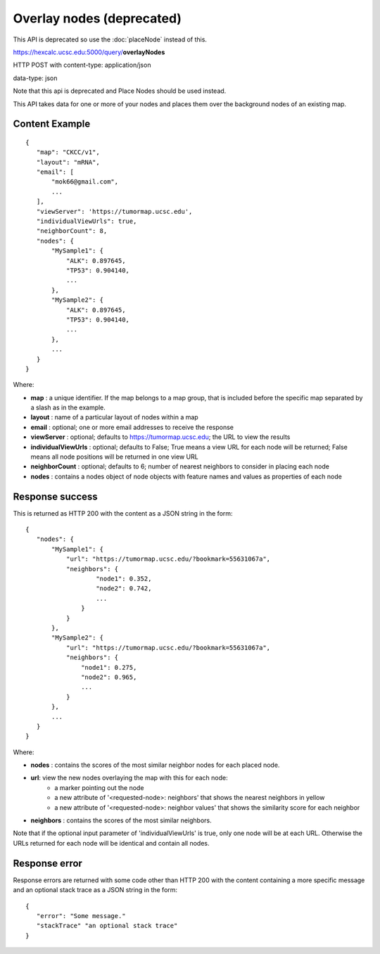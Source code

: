 Overlay nodes (deprecated)
==========================

This API is deprecated so use the :doc:`placeNode` instead of this.

https://hexcalc.ucsc.edu:5000/query/**overlayNodes**

HTTP POST with content-type: application/json

data-type: json

Note that this api is deprecated and Place Nodes should be used instead.

This API takes data for one or more of your nodes and places them over the
background nodes of an existing map.


Content Example
---------------
::

 {
    "map": "CKCC/v1",
    "layout": "mRNA",
    "email": [
        "mok66@gmail.com",
        ...
    ],
    "viewServer": 'https://tumormap.ucsc.edu',
    "individualViewUrls": true,
    "neighborCount": 8,
    "nodes": {
        "MySample1": {
            "ALK": 0.897645,
            "TP53": 0.904140,
            ...
        },
        "MySample2": {
            "ALK": 0.897645,
            "TP53": 0.904140,
            ...
        },
        ...
    }
 }
    
Where:

* **map** : a unique identifier. If the map belongs to a map group, that is
  included before the specific map separated by a slash as in the example.
* **layout** : name of a particular layout of nodes within a map
* **email** : optional; one or more email addresses to receive the response
* **viewServer** : optional; defaults to https://tumormap.ucsc.edu; the URL to
  view the results
* **individualViewUrls** : optional; defaults to False; True means a view URL
  for each node will be returned; False means all node positions will be
  returned in one view URL
* **neighborCount** : optional; defaults to 6; number of nearest neighbors to
  consider in placing each node
* **nodes** : contains a nodes object of node objects with feature names
  and values as properties of each node

Response success
----------------

This is returned as HTTP 200 with the content as a JSON string in the form::

 {
    "nodes": {
        "MySample1": {
            "url": "https://tumormap.ucsc.edu/?bookmark=55631067a",
            "neighbors": {
                    "node1": 0.352,
                    "node2": 0.742,
                    ...
                }
            }
        },
        "MySample2": {
            "url": "https://tumormap.ucsc.edu/?bookmark=55631067a",
            "neighbors": {
                "node1": 0.275,
                "node2": 0.965,
                ...
            }
        },
        ...
    }
 }

Where:

* **nodes** : contains the scores of the most similar neighbor nodes for
  each placed node.
* **url**: view the new nodes overlaying the map with this for each node:
    * a marker pointing out the node
    * a new attribute of '<requested-node>: neighbors' that shows the nearest neighbors in yellow
    * a new attribute of '<requested-node>: neighbor values' that shows the similarity score for each neighbor
* **neighbors** : contains the scores of the most similar neighbors.


Note that if the optional input parameter of 'individualViewUrls' is true, only
one node will be at each URL. Otherwise the URLs returned for each node will be
identical and contain all nodes.

Response error
--------------

Response errors are returned with some code other than HTTP 200 with the content
containing a more specific message and an optional stack trace as a JSON string
in the form::

 {
    "error": "Some message."
    "stackTrace" "an optional stack trace"
 }
